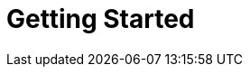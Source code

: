 = Getting Started
:jbake-type: _content_learn_gettingStartedUsingSingleZipDistribution
:jbake-description: Getting Started with jBPM - Using Single Zip Distribution
:page-interpolate: true
:showtitle:

// Empty .adoc jbake /content, using FTL for data processing. Ref: https://github.com/jbake-org/jbake/issues/693